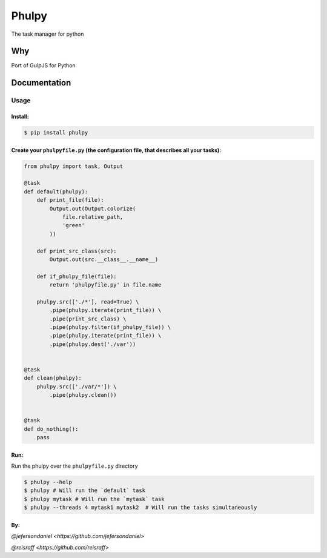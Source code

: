 Phulpy
======

|Build Status| |Version| |Pyversions|

The task manager for python

Why
~~~

Port of GulpJS for Python

Documentation
~~~~~~~~~~~~~

Usage
^^^^^

Install:
''''''''

.. code:: bash

   $ pip install phulpy

Create your ``phulpyfile.py`` (the configuration file, that describes all your tasks):
''''''''''''''''''''''''''''''''''''''''''''''''''''''''''''''''''''''''''''''''''''''

.. code:: python

   from phulpy import task, Output

   @task
   def default(phulpy):
       def print_file(file):
           Output.out(Output.colorize(
               file.relative_path,
               'green'
           ))

       def print_src_class(src):
           Output.out(src.__class__.__name__)

       def if_phulpy_file(file):
           return 'phulpyfile.py' in file.name

       phulpy.src(['./*'], read=True) \
           .pipe(phulpy.iterate(print_file)) \
           .pipe(print_src_class) \
           .pipe(phulpy.filter(if_phulpy_file)) \
           .pipe(phulpy.iterate(print_file)) \
           .pipe(phulpy.dest('./var'))


   @task
   def clean(phulpy):
       phulpy.src(['./var/*']) \
           .pipe(phulpy.clean())


   @task
   def do_nothing():
       pass

Run:
''''

Run the phulpy over the ``phulpyfile.py`` directory

.. code:: bash

   $ phulpy --help
   $ phulpy # Will run the `default` task
   $ phulpy mytask # Will run the `mytask` task
   $ phulpy --threads 4 mytask1 mytask2  # Will run the tasks simultaneously

By:
''''


`@jefersondaniel <https://github.com/jefersondaniel>`


`@reisraff <https://github.com/reisraff>`

.. |Build Status| image:: https://travis-ci.org/jefersondaniel/phulpy.svg
   :target: https://travis-ci.org/jefersondaniel/phulpy

.. |Version| image:: https://badge.fury.io/py/phulpy.svg
   :target: https://pypi.python.org/pypi/phulpy

.. |Pyversions| image:: https://img.shields.io/pypi/pyversions/phulpy.svg
   :target: https://pypi.python.org/pypi/phulpy

